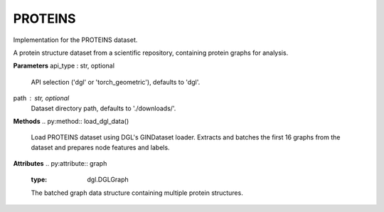 PROTEINS
========

Implementation for the PROTEINS dataset.

A protein structure dataset from a scientific repository, containing protein graphs for analysis.

**Parameters**
api_type : str, optional
    API selection ('dgl' or 'torch_geometric'), defaults to 'dgl'.
path : str, optional
    Dataset directory path, defaults to './downloads/'.

**Methods**
.. py:method:: load_dgl_data()
    Load PROTEINS dataset using DGL's GINDataset loader. Extracts and batches the first 16 graphs
    from the dataset and prepares node features and labels.

.. py:method:: generate_train_test_masks()
    Generates train and test masks based on train_ratio.
    
    Note: This method is referenced in the code but not fully defined in the provided snippet.

**Attributes**
.. py:attribute:: graph
    :type: dgl.DGLGraph
    The batched graph data structure containing multiple protein structures.

.. py:attribute:: dataset_name
    :type: str
    Name of the dataset ("proteins").

.. py:attribute:: train_ratio
    :type: float
    Ratio of nodes used for training (0.8).

.. py:attribute:: node_number
    :type: int
    Number of nodes in the graph.

.. py:attribute:: feature_number
    :type: int
    Dimension of node features (from 'attr' field).

.. py:attribute:: label_number
    :type: int
    Number of unique node labels.

.. py:attribute:: features
    :type: torch.Tensor
    Node feature matrix (from 'attr' field).

.. py:attribute:: labels
    :type: torch.Tensor
    Node label tensor.

.. py:attribute:: train_mask
    :type: torch.Tensor
    Boolean mask indicating training nodes, generated by generate_train_test_masks().

.. py:attribute:: test_mask
    :type: torch.Tensor
    Boolean mask indicating testing nodes, generated by generate_train_test_masks().




